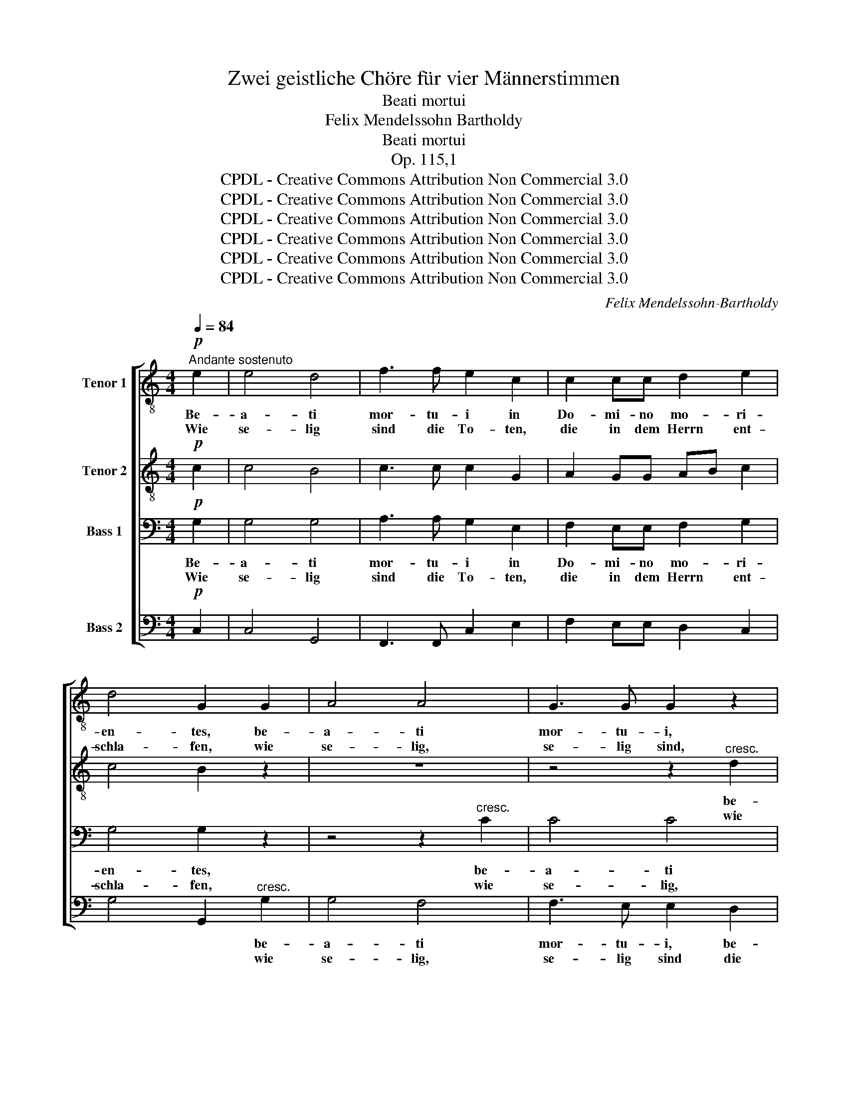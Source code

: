 X:1
T:Zwei geistliche Chöre für vier Männerstimmen
T:Beati mortui
T:Felix Mendelssohn Bartholdy
T:Beati mortui
T:Op. 115,1
T:CPDL - Creative Commons Attribution Non Commercial 3.0
T:CPDL - Creative Commons Attribution Non Commercial 3.0
T:CPDL - Creative Commons Attribution Non Commercial 3.0
T:CPDL - Creative Commons Attribution Non Commercial 3.0
T:CPDL - Creative Commons Attribution Non Commercial 3.0
T:CPDL - Creative Commons Attribution Non Commercial 3.0
C:Felix Mendelssohn-Bartholdy
Z:CPDL - Creative Commons Attribution Non Commercial 3.0
%%score [ 1 2 3 4 ]
L:1/8
Q:1/4=84
M:4/4
K:C
V:1 treble-8 nm="Tenor 1"
V:2 treble-8 nm="Tenor 2"
V:3 bass nm="Bass 1"
V:4 bass nm="Bass 2"
V:1
"^Andante sostenuto"!p! e2 | e4 d4 | f3 f e2 c2 | c2 cc d2 e2 | d4 G2 G2 | A4 A4 | G3 G G2 z2 | %7
w: Be-|a- ti|mor- tu- i in|Do- mi- no mo- ri-|en- tes, be-|a- ti|mor- tu- i,|
w: Wie|se- lig|sind die To- ten,|die in dem Herrn ent-|schla- fen, wie|se- lig,|se- lig sind,|
 z4 z2"^cresc." d2 | e4 e2 e2 |!f! e2 ee d2 e2 | (f4 e2) d2 | e8 | e4 z2!p!"^SOLO" A2 |"^<>" d8 | %14
w: be-|a- ti in|Do- mi- no mo- ri-|en- tes de-|in-|ceps, be-|a-|
w: wie|se- lig die|To- ten, die in dem|Herrn _ ent-|schla-|fen, wie|se-|
 d4 z2"^TUTTI"!pp! c2 | B8 | A4 z4 | z8 | z4!f! c3 c | f2 c2 d3 d | c2!p! c2 c2 c2 | _B4 A4 | %22
w: ti, be-|a-|ti!||Di- cit|e- nim spi- ri-|tus, ut re- qui-|e- scant|
w: lig, wie|se-|lig!||Al- so|spricht der Geist des|Herrn, sie ru- hen|aus, sie|
 G2 G2 _B2 AG | G8 | A4!f! A3 _B | c2 A2 d3 e | e2 e2 e2 e2 | f4 e4 | d2 d2 f2 ed | e4 e2!p! c2 | %30
w: a la- bo- ri- bus|su-|is, di- cit|e- nim spi- ri-|tus, ut re- qui-|e- scant|a la- bo- ri- bus|su- is et|
w: ruh'n von Müh' und Be-|schwer-|de, al- so|spricht der Geist des|Herrn, sie ru- hen|aus, sie|ruh'n von Müh' und Be-|schwer- de und|
 d3 d d2 d2 | d4 d4 | z2"^cresc." e2 e2 e2 | f4 f4 | z2!f! ^f2 f2 f2 | g8 | %36
w: o- pe- ra il-|lo- rum|se- quun- tur|ip- sos,|se- quun- tur|ip-|
w: al- le ih- re|Wer- ke|sie fol- gen|ih- nen,|sie fol- gen|ih-|
 !fermata!G6!p!"^SOLO" e2 | e4 d4 | f3 f e2 c2 | c2 cc d2 e2 | d4 G2"^TUTTI"!p! e2 | %41
w: sos. Be-|a- ti|mor- tu- i in|Do- mi- no mo- ri-|en- tes, be-|
w: nen. Wie|se- lig|sind die To- ten,|die in dem Herrn ent-|schla- fen, wie|
!<(! e4 g4!<)! |!>(! g3 f f2 e2!>)! | d8 | e4 z4 | z4 z2 d2 | g2 f2 e2 d2 | (c4 d2) e2 | (d6 e2) | %49
w: a- ti|mor- tu- i, be-|a-|ti,|be-|a- ti mor- tu-|i _ de-|in- *|
w: se- lig,|se- lig sind die|To-|ten,|wie|se- lig, se- lig|sind _ die|To- *|
 e4 z4 | z4 z2 d2 | g2 f2 e4- | e3 e f2 d2 |!p! (d8 | c8) |!pp! !fermata!c8 |] %56
w: ceps,|be-|a- ti mor-|* tu- i de-|in-||ceps.|
w: ten,|wie|se- lig, se-|* lig sind die|To-||ten!|
V:2
!p! c2 | c4 B4 | c3 c c2 G2 | A2 GG AB c2 | c4 B2 z2 | z8 | z4 z2"^cresc." d2 | d4 d4 | %8
w: ||||||be-|a- ti|
w: ||||||wie|se- lig,|
 d3 d c2 B2 |!f! c2 cc d2 c2 | (B4 c2) d2 | (c4 B4) | c4 z2!p! A2 |"^<>" A8 | ^G4 z2!pp! A2 | %15
w: mor- tu- i in|Do- mi- no mo- ri~~~\-||||||
w: se- lig sind die|To- ten, die in dem||||||
 (A4 ^G4) | A4 z4 | z8 | z4!f! A3 _B | c2 A2 F2 G2 | A2!p! A2 A2 A2 | G4 F4 | F2 F2 F2 FF | %23
w: ||||||||
w: ||||||||
 (F4 E4) | F4!f! A3 _B | c2 A2 d3 ^c | ^c2 c2 c2 c2 | d4 =B4 | d2 d2 d2 =cB | B4 c2!p! A2 | %30
w: |||||||
w: |||||||
 A3 A A2 A2 | A4 A4 | z2"^cresc." _B2 B2 B2 | c4 c4 | z2!f! d2 d2 d2 | (e4 d2 c2) | %36
w: ||||||
w: ||||||
 !fermata!d6!p! c2 | c4 B4 | c2 d2 e2 c2 | c2 cc B2 c2 | c4 B2!p! c2 |!<(! c4 c4!<)! | %42
w: ||||||
w: ||||||
!>(! c3 c c2 c2!>)! | (c4 B4) | c4 z2 c2 | f2 e2 d2 c2 | B6 ^G2 | A4 c2 c2 | (c4 B4) | c4 z2 c2 | %50
w: ||* be-|a- ti mor- tu-|ti, be-|a- ti de-|in- *|ceps, be-|
w: ||* wie|se- lig, se- lig|sind die|To- ten, wie|se- *|lig, wie|
 f2 e2 d2 c2 | B6 d2 | c4 c2 c2 |!p! (c4 B4) | c4!pp! A4 | A4 !fermata!G4 |] %56
w: a- ti mor- tu-|ti, be-|a- ti, be-|a- *|ti, be-|a- ti!|
w: se- lig, se- lig|sind die|To- ten, wie|se- *|lig, wie|se- lig!|
V:3
!p! G,2 | G,4 G,4 | A,3 A, G,2 E,2 | F,2 E,E, F,2 G,2 | G,4 G,2 z2 | z4 z2"^cresc." C2 | C4 C4 | %7
w: Be-|a- ti|mor- tu- i in|Do- mi- no mo- ri-|en- tes,|be-|a- ti|
w: Wie|se- lig|sind die To- ten,|die in dem Herrn ent-|schla- fen,|wie|se- lig,|
 C3 B, B,2 A,2 | ^G,4 G,2 G,2 |!f! A,2 A,A, A,2 A,2 | (A,4 A,2) A,2 | (A,4 ^G,4) | A,4 z2!p! A,2 | %13
w: mor- tu- i, be-|a- ti in|Do- mi- no mo- ri-|en- tes de-|in- *|ceps, be-|
w: se- lig sind, wie|se- lig die|To- ten, die in dem|Herrn _ ent-|schla- *|fen, wie|
"^<>" F,8 | E,4 z2!pp! E,2 | E,8 | A,,4!f! A,3 _B, | C2 A,2 F,2 G,2 | A,4 F,3 G, | %19
w: a-|ti, be-|a-|ti! Di- cit|e- nim spi- ri-|tus, di- cit|
w: se-|lig, wie|se-|lig! Al- so|spricht der Geist des|Herrn, al- so|
 A,2 F,2 _B,3 B, | F,2!p! F,2 F,2 F,2 | (D,2 E,2) F,4 | _B,,2 B,,2 D,2 C,B,, | C,8 | %24
w: e- nim spi- ri-|tus, ut re- qui-|e- * scant|a la- bo- ri- bus|su-|
w: spricht der Geist des|Herrn, sie ru- hen|aus, _ sie|ruh'n von Müh' und Be-|schwer-|
 F,,4!f! A,3 _B, | C2 A,2 F,3 E, | E,2 A,2 A,2 A,2 | A,4 ^G,4 | A,2 A,2 A,2 A,A, | ^G,4 A,2 z2 | %30
w: is, di- cit|e- nim spi- ri-|tus, ut re- qui-|e- scant|a la- bo- ri- bus|su- is|
w: de, al- so|spricht der Geist des|Herrn, sie ru- hen|aus, sie|ruh'n von Müh' und Be-|schwer- de|
 z4 z2!p! C2 | C3 C C2 C2 |"^cresc." C4 C4 | z2!f! C2 C2 C2 | C4 C4 | (C4 B,2 A,2) | %36
w: et|o- pe- ra il-|lo- rum|se- quun- tur|ip- sos,|ip- * *|
w: und|al- le ih- re|Wer- ke|sie fol- gen|ih- nen,|ih- * *|
 !fermata!B,6!p! G,2 | G,4 G,4 | A,2 B,2 C2 G,2 | A,2 G,G, G,2 G,2 | G,4 G,2!p! G,2 | %41
w: sos. Be-|a- ti|mor- tu- i in|Do- mi- no mo- ri-|en- tes, be-|
w: nen. Wie|se- lig|sind die To- ten,|die in dem Herrn ent-|schla- fen, wie|
!<(! G,4 _B,4!<)! |!>(! _B,3 A, A,2 A,2!>)! | (A,6 F,2) | E,2 G,2 C2 =B,2 | A,2 G,2 F,4- | %46
w: a- ti|mor- tu- i, be-|a- *|ti, be- a- ti|mor- tu- i,|
w: se- lig,|se- lig sind die|To- *|ten, wie se- lig,|se- lig sind|
 F,2 A,2 ^G,2 B,2 | A,3 A, A,2 A,2 | (A,4 =G,4) | G,2 G,2 C2 B,2 | A,2 G,2 F,4- | %51
w: _ be- a- ti|mor- tu- i de-|in- *|ceps, be- a- ti|mor- tu- i,|
w: _ die To- ten,|die im Herrn ent-|schla- *|fen, wie se- lig,|se- lig sind|
 F,2 A,2 ^G,2 G,2 | A,3 A, A,2 A,2 |!p! =G,8 | G,4!pp! F,4 | F,4 !fermata!E,4 |] %56
w: _ be- a- ti|mor- tu- i de-|in-|ceps, be-|a- ti!|
w: _ die To- ten,|die im Herrn ent-|schla-|fen, wie|se- lig!|
V:4
!p! C,2 | C,4 G,,4 | F,,3 F,, C,2 E,2 | F,2 E,E, D,2 C,2 | G,4 G,,2"^cresc." G,2 | G,4 F,4 | %6
w: ||||* * be-|a- ti|
w: ||||* * wie|se- lig,|
 F,3 E, E,2 D,2 | (G,6 F,2) | E,6 E,2 |!f! A,2 G,F, F,2 E,2 | (D,4 E,2) F,2 | E,8 | %12
w: mor- tu- i, be-|a- *|ti *||||
w: se- lig sind die|To- *|ten, *||||
 A,,4 z2!p! A,,2 |"^<>" D,8 | E,4 z2!pp! A,,2 | [E,,E,]8 | A,,4!f! A,3 _B, | C2 A,2 F,2 G,2 | %18
w: ||||||
w: ||||||
 A,4 F,3 G, | A,2 F,2 [_B,,_B,]3 [B,,B,] | F,2!p! F,2 F,2 F,,2 | G,,4 A,,4 | _B,,2 B,,2 D,2 C,B,, | %23
w: |||||
w: |||||
 C,8 | F,,4!f! A,3 _B, | C2 A,2 D,3 A,, | A,,8 | D,4 E,4 | (F,4 D,2) E,F, | E,4 A,,2!p! A,2 | %30
w: |* di- cit|e- nim spi- ri-|tus,|a la-|bo- * ri- bus|su- is et|
w: |* al- so|spricht der Geist des|Herrn,|ruh'n von|Müh' _ und Be-|schwer- de und|
 F,3 F, F,2 F,2 | F,4 F,4 | z2"^cresc." G,2 G,2 G,2 | A,4 A,4 | z2!f! D,2 D,2 D,2 | G,8 | %36
w: o- pe- ra il-|lo- rum|se- quun- tur|ip- sos,|se- quun- tur|ip-|
w: al- le ih- re|Wer- ke|sie fol- gen|ih- nen,|sie fol- gen|ih-|
 !fermata!G,,6!p! C,2 | C,8- | C,4 C,2 E,2 | F,2 E,E, D,2 C,2 | G,4 G,,2!p! C,2 |!<(! C,4 C,4!<)! | %42
w: sos. Be-|a-|* ti in||||
w: nen. Wie|se-|* lig sind||||
!>(! F,3 F, F,2 F,,2!>)! | G,,8 | C,4 C,4- | C,4 D,4- | D,4 E,2 E,2 | (A,2 G,2) F,2 E,2 | %48
w: * * * be-|a-|ti, be-|* a-|* ti, be-|a- * ti de-|
w: * * * die|To-|ten, wie|_ se-|* lig, wie|se- * lig die|
 (F,4 G,4) | C,4 C,4- | C,4 D,4- | D,4 E,4 | A,3 A, F,2 F,2 |!p! (G,8 | C,8) |!pp! !fermata!C,8 |] %56
w: in- *|ceps, be-|* a-|* ti,|mor- tu- i de-|in-||ceps.|
w: To- *|ten, wie|_ se-|* lig,|die im Herrn ent-|schla-||fen!|

